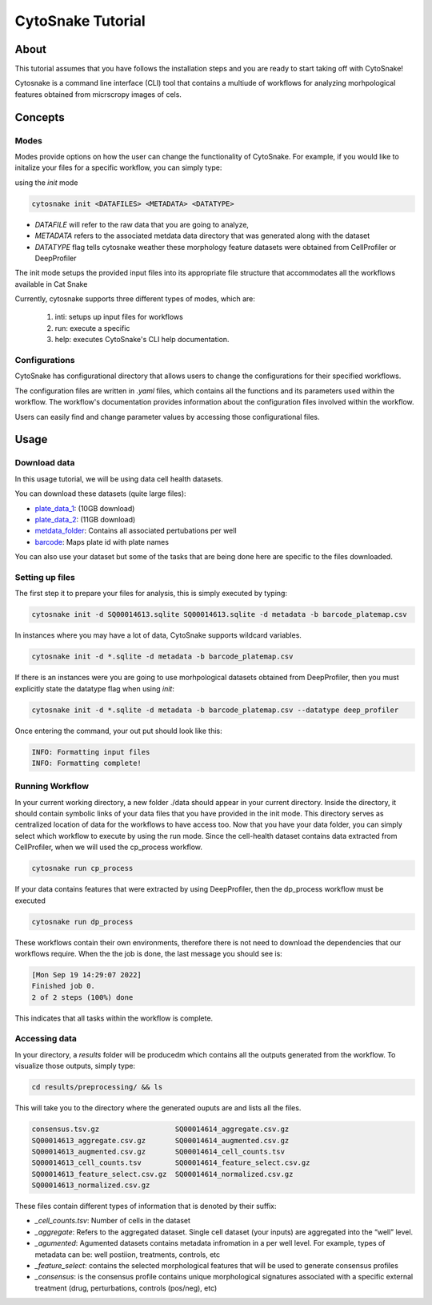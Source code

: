 ####################
 CytoSnake Tutorial
####################

*******
 About
*******

This tutorial assumes that you have follows the installation steps and
you are ready to start taking off with CytoSnake!

Cytosnake is a command line interface (CLI) tool that contains a
multiude of workflows for analyzing morhpological features obtained from
micrscropy images of cels.

**********
 Concepts
**********

.. image:: images/Cytopipe-cli_0.drawio.png

Modes
=====

Modes provide options on how the user can change the functionality of
CytoSnake. For example, if you would like to initalize your files for a
specific workflow, you can simply type:

using the `init` mode

.. code::

   cytosnake init <DATAFILES> <METADATA> <DATATYPE>

-  `DATAFILE` will refer to the raw data that you are going to analyze,
-  `METADATA` refers to the associated metdata data directory that was
   generated along with the dataset
-  `DATATYPE` flag tells cytosnake weather these morphology feature
   datasets were obtained from CellProfiler or DeepProfiler

The init mode setups the provided input files into its appropriate file
structure that accommodates all the workflows available in Cat Snake

Currently, cytosnake supports three different types of modes, which are:

   #. inti: setups up input files for workflows
   #. run: execute a specific
   #. help: executes CytoSnake's CLI help documentation.

Configurations
==============

CytoSnake has configurational directory that allows users to change the
configurations for their specified workflows.

The configuration files are written in `.yaml` files, which contains all
the functions and its parameters used within the workflow. The
workflow's documentation provides information about the configuration
files involved within the workflow.

Users can easily find and change parameter values by accessing those
configurational files.

*******
 Usage
*******

Download data
=============

.. _barcode: https://minhaskamal.github.io/DownGit/#/home?url=https://github.com/broadinstitute/cell-health/blob/master/1.generate-profiles/data/metadata/barcode_platemap.csv

.. _metdata_folder: https://minhaskamal.github.io/DownGit/#/home?url=https://github.com/broadinstitute/cell-health/tree/master/1.generate-profiles/data/metadata/platemap](https://minhaskamal.github.io/DownGit/

.. _plate_data_1: https://nih.figshare.com/ndownloader/files/18506036

.. _plate_data_2: https://nih.figshare.com/ndownloader/files/18031619

In this usage tutorial, we will be using data cell health datasets.

You can download these datasets (quite large files):

-  plate_data_1_: (10GB download)
-  plate_data_2_: (11GB download)
-  metdata_folder_: Contains all associated pertubations per well
-  barcode_: Maps plate id with plate names

You can also use your dataset but some of the tasks that are being done
here are specific to the files downloaded.

Setting up files
================

The first step it to prepare your files for analysis, this is simply
executed by typing:

.. code::

   cytosnake init -d SQ00014613.sqlite SQ00014613.sqlite -d metadata -b barcode_platemap.csv

In instances where you may have a lot of data, CytoSnake supports
wildcard variables.

.. code::

   cytosnake init -d *.sqlite -d metadata -b barcode_platemap.csv

If there is an instances were you are going to use morhpological
datasets obtained from DeepProfiler, then you must explicitly state the
datatype flag when using `init`:

.. code::

   cytosnake init -d *.sqlite -d metadata -b barcode_platemap.csv --datatype deep_profiler

Once entering the command, your out put should look like this:

.. code::

   INFO: Formatting input files
   INFO: Formatting complete!

Running Workflow
================

In your current working directory, a new folder ./data should appear in
your current directory. Inside the directory, it should contain symbolic
links of your data files that you have provided in the init mode. This
directory serves as centralized location of data for the workflows to
have access too. Now that you have your data folder, you can simply
select which workflow to execute by using the run mode. Since the
cell-health dataset contains data extracted from CellProfiler, when we
will used the cp_process workflow.

.. code::

   cytosnake run cp_process

If your data contains features that were extracted by using
DeepProfiler, then the dp_process workflow must be executed

.. code::

   cytosnake run dp_process

These workflows contain their own environments, therefore there is not
need to download the dependencies that our workflows require. When the
the job is done, the last message you should see is:

.. code::

   [Mon Sep 19 14:29:07 2022]
   Finished job 0.
   2 of 2 steps (100%) done

This indicates that all tasks within the workflow is complete.

Accessing data
==============

In your directory, a `results` folder will be producedm which contains
all the outputs generated from the workflow. To visualize those outputs,
simply type:

.. code::

   cd results/preprocessing/ && ls

This will take you to the directory where the generated ouputs are and
lists all the files.

.. code::

   consensus.tsv.gz                  SQ00014614_aggregate.csv.gz
   SQ00014613_aggregate.csv.gz       SQ00014614_augmented.csv.gz
   SQ00014613_augmented.csv.gz       SQ00014614_cell_counts.tsv
   SQ00014613_cell_counts.tsv        SQ00014614_feature_select.csv.gz
   SQ00014613_feature_select.csv.gz  SQ00014614_normalized.csv.gz
   SQ00014613_normalized.csv.gz

These files contain different types of information that is denoted by
their suffix:

-  `_cell_counts.tsv`: Number of cells in the dataset

-  `_aggregate`: Refers to the aggregated dataset. Single cell dataset
   (your inputs) are aggregated into the “well” level.

-  `_agumented`: Agumented datasets contains metadata infromation in a
   per well level. For example, types of metadata can be: well
   postiion, treatments, controls, etc

-  `_feature_select`: contains the selected morphological features that
   will be used to generate consensus profiles

-  `_consensus`: is the consensus profile contains unique morphological
   signatures associated with a specific external treatment (drug,
   perturbations, controls (pos/neg), etc)
